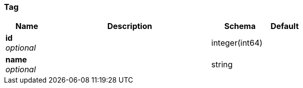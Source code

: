 
[[_tag]]
=== Tag

[options="header", cols=".^3,.^11,.^4,.^2"]
|===
|Name|Description|Schema|Default
|*id* +
_optional_||integer(int64)|
|*name* +
_optional_||string|
|===



